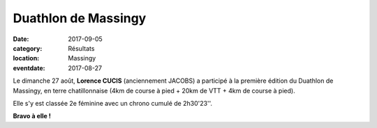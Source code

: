 Duathlon de Massingy
====================

:date: 2017-09-05
:category: Résultats
:location: Massingy
:eventdate: 2017-08-27

Le dimanche 27 août, **Lorence CUCIS** (anciennement JACOBS) a participé à la première édition du Duathlon de Massingy, en terre chatillonnaise (4km de course à pied + 20km de VTT + 4km de course à pied).

Elle s'y est classée 2e féminine avec un chrono cumulé de 2h30'23''.

.. image:: http://assets.acr-dijon.org/dm17.jpg

**Bravo à elle !**
